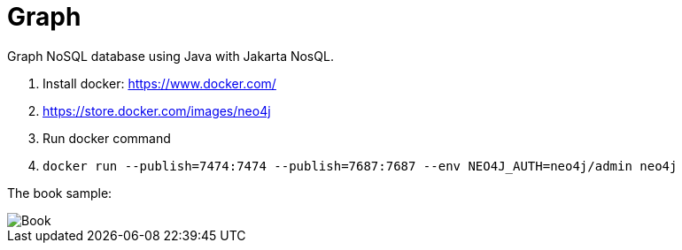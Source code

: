= Graph

Graph NoSQL database using Java with Jakarta NosQL.

1. Install docker: https://www.docker.com/
1. https://store.docker.com/images/neo4j
1. Run docker command
1. `docker run --publish=7474:7474 --publish=7687:7687 --env NEO4J_AUTH=neo4j/admin neo4j`


The book sample:

image::Book.png[]

